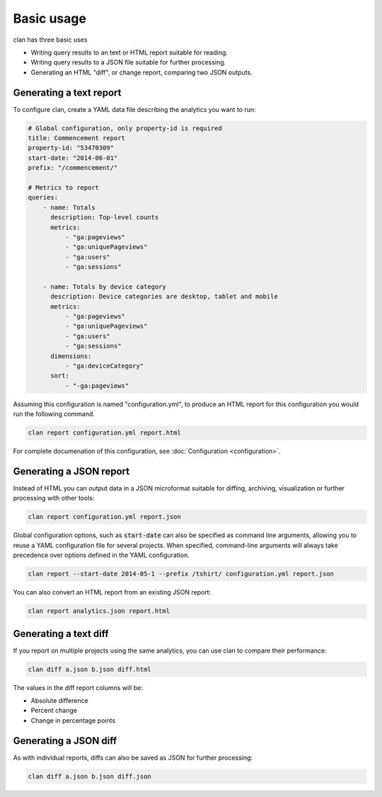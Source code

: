 ===========
Basic usage
===========

clan has three basic uses

* Writing query results to an text or HTML report suitable for reading.
* Writing query results to a JSON file suitable for further processing.
* Generating an HTML "diff", or change report, comparing two JSON outputs. 

Generating a text report
------------------------

To configure clan, create a YAML data file describing the analytics you want to run:

.. code-block:: yaml

    # Global configuration, only property-id is required
    title: Commencement report
    property-id: "53470309"
    start-date: "2014-06-01"
    prefix: "/commencement/"

    # Metrics to report
    queries:
        - name: Totals
          description: Top-level counts
          metrics:
              - "ga:pageviews"
              - "ga:uniquePageviews"
              - "ga:users"
              - "ga:sessions"

        - name: Totals by device category
          description: Device categories are desktop, tablet and mobile
          metrics:
              - "ga:pageviews"
              - "ga:uniquePageviews"
              - "ga:users"
              - "ga:sessions"
          dimensions:
              - "ga:deviceCategory"
          sort:
              - "-ga:pageviews"

Assuming this configuration is named "configuration.yml", to produce an HTML report for this configuration you would run the following command. 

.. code-block:: bash

    clan report configuration.yml report.html

For complete documenation of this configuration, see :doc:`Configuration <configuration>`.

Generating a JSON report
------------------------

Instead of HTML you can output data in a JSON microformat suitable for diffing, archiving, visualization or further processing with other tools:

.. code-block:: bash

    clan report configuration.yml report.json

Global configuration options, such as :code:`start-date` can also be specified as command line arguments, allowing you to reuse a YAML configuration file for several projects. When specified, command-line arguments will always take precedence over options defined in the YAML configuration.

.. code-block:: bash

    clan report --start-date 2014-05-1 --prefix /tshirt/ configuration.yml report.json 
    
You can also convert an HTML report from an existing JSON report:

.. code-block:: bash

    clan report analytics.json report.html

Generating a text diff
----------------------

If you report on multiple projects using the same analytics, you can use clan to compare their performance:

.. code-block:: bash

    clan diff a.json b.json diff.html

The values in the diff report columns will be: 

* Absolute difference
* Percent change
* Change in percentage points

Generating a JSON diff
----------------------

As with individual reports, diffs can also be saved as JSON for further processing:

.. code-block:: bash

    clan diff a.json b.json diff.json

